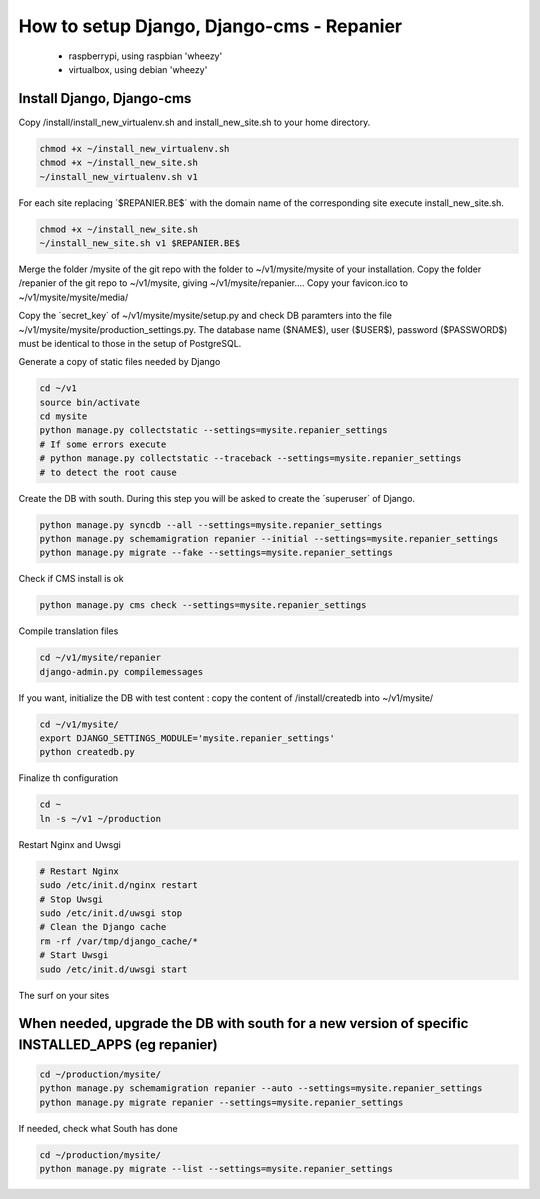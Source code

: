 ------------------------------------------
How to setup Django, Django-cms - Repanier
------------------------------------------

	- raspberrypi, using raspbian 'wheezy'
	- virtualbox, using debian 'wheezy'


Install Django, Django-cms
--------------------------

Copy /install/install_new_virtualenv.sh and install_new_site.sh to your home directory.

.. code:: bash

	chmod +x ~/install_new_virtualenv.sh
	chmod +x ~/install_new_site.sh
	~/install_new_virtualenv.sh v1

For each site replacing ´$REPANIER.BE$´ with the domain name of the corresponding site execute install_new_site.sh.

.. code:: bash

	chmod +x ~/install_new_site.sh
	~/install_new_site.sh v1 $REPANIER.BE$

Merge the folder /mysite of the git repo with the folder to ~/v1/mysite/mysite of your installation. Copy the folder /repanier of the git repo to ~/v1/mysite, giving ~/v1/mysite/repanier.... Copy your favicon.ico to ~/v1/mysite/mysite/media/

Copy the ´secret_key´ of ~/v1/mysite/mysite/setup.py and check DB paramters into the file ~/v1/mysite/mysite/production_settings.py. The database name ($NAME$), user ($USER$), password ($PASSWORD$) must be identical to those in the setup of PostgreSQL. 

Generate a copy of static files needed by Django

.. code:: bash

	cd ~/v1
	source bin/activate
	cd mysite
	python manage.py collectstatic --settings=mysite.repanier_settings
	# If some errors execute 
	# python manage.py collectstatic --traceback --settings=mysite.repanier_settings
	# to detect the root cause

Create the DB with south. During this step you will be asked to create the ´superuser´ of Django.

.. code:: bash

	python manage.py syncdb --all --settings=mysite.repanier_settings
	python manage.py schemamigration repanier --initial --settings=mysite.repanier_settings
	python manage.py migrate --fake --settings=mysite.repanier_settings

Check if CMS install is ok

.. code:: bash

	python manage.py cms check --settings=mysite.repanier_settings

Compile translation files

.. code:: bash

	cd ~/v1/mysite/repanier
	django-admin.py compilemessages 


If you want, initialize the DB with test content : copy the content of /install/createdb into ~/v1/mysite/

.. code:: bash

	cd ~/v1/mysite/
	export DJANGO_SETTINGS_MODULE='mysite.repanier_settings'
	python createdb.py

Finalize th configuration


.. code:: bash

	cd ~
	ln -s ~/v1 ~/production

Restart Nginx and Uwsgi

.. code:: bash

	# Restart Nginx
	sudo /etc/init.d/nginx restart
	# Stop Uwsgi
	sudo /etc/init.d/uwsgi stop
	# Clean the Django cache
	rm -rf /var/tmp/django_cache/*
	# Start Uwsgi
	sudo /etc/init.d/uwsgi start

The surf on your sites

When needed, upgrade the DB with south for a new version of specific INSTALLED_APPS (eg repanier)
-------------------------------------------------------------------------------------------------

.. code:: bash

	cd ~/production/mysite/
	python manage.py schemamigration repanier --auto --settings=mysite.repanier_settings
	python manage.py migrate repanier --settings=mysite.repanier_settings

If needed, check what South has done

.. code:: bash

	cd ~/production/mysite/
	python manage.py migrate --list --settings=mysite.repanier_settings

